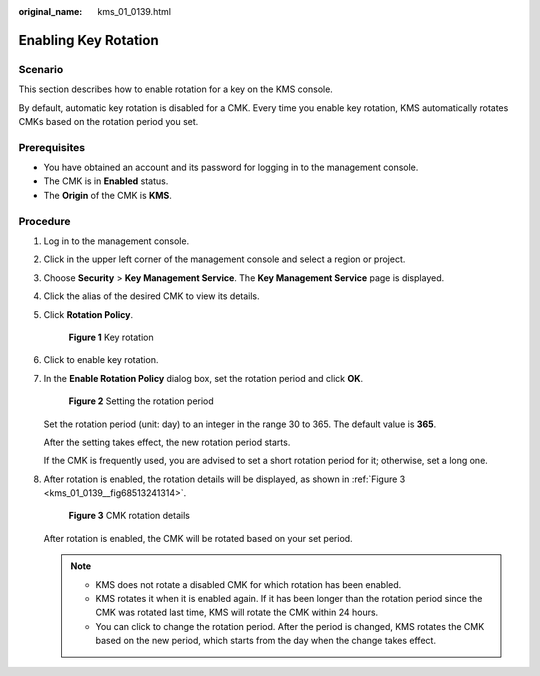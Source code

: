 :original_name: kms_01_0139.html

.. _kms_01_0139:

Enabling Key Rotation
=====================

Scenario
--------

This section describes how to enable rotation for a key on the KMS console.

By default, automatic key rotation is disabled for a CMK. Every time you enable key rotation, KMS automatically rotates CMKs based on the rotation period you set.

Prerequisites
-------------

-  You have obtained an account and its password for logging in to the management console.
-  The CMK is in **Enabled** status.
-  The **Origin** of the CMK is **KMS**.

Procedure
---------

#. Log in to the management console.

#. Click |image1| in the upper left corner of the management console and select a region or project.

#. Choose **Security** > **Key Management Service**. The **Key Management Service** page is displayed.

#. Click the alias of the desired CMK to view its details.

#. Click **Rotation Policy**.


   .. figure:: /_static/images/en-us_image_0250541308.png
      :alt: **Figure 1** Key rotation

      **Figure 1** Key rotation

#. Click |image2| to enable key rotation.

#. In the **Enable Rotation Policy** dialog box, set the rotation period and click **OK**.


   .. figure:: /_static/images/en-us_image_0250401356.png
      :alt: **Figure 2** Setting the rotation period

      **Figure 2** Setting the rotation period

   Set the rotation period (unit: day) to an integer in the range 30 to 365. The default value is **365**.

   After the setting takes effect, the new rotation period starts.

   If the CMK is frequently used, you are advised to set a short rotation period for it; otherwise, set a long one.

#. After rotation is enabled, the rotation details will be displayed, as shown in :ref:`Figure 3 <kms_01_0139__fig68513241314>`.

   .. _kms_01_0139__fig68513241314:

   .. figure:: /_static/images/en-us_image_0249629213.png
      :alt: **Figure 3** CMK rotation details

      **Figure 3** CMK rotation details

   After rotation is enabled, the CMK will be rotated based on your set period.

   .. note::

      -  KMS does not rotate a disabled CMK for which rotation has been enabled.
      -  KMS rotates it when it is enabled again. If it has been longer than the rotation period since the CMK was rotated last time, KMS will rotate the CMK within 24 hours.
      -  You can click |image3| to change the rotation period. After the period is changed, KMS rotates the CMK based on the new period, which starts from the day when the change takes effect.

.. |image1| image:: /_static/images/en-us_image_0237800345.png
.. |image2| image:: /_static/images/en-us_image_0249628591.png
.. |image3| image:: /_static/images/en-us_image_0249630192.png
